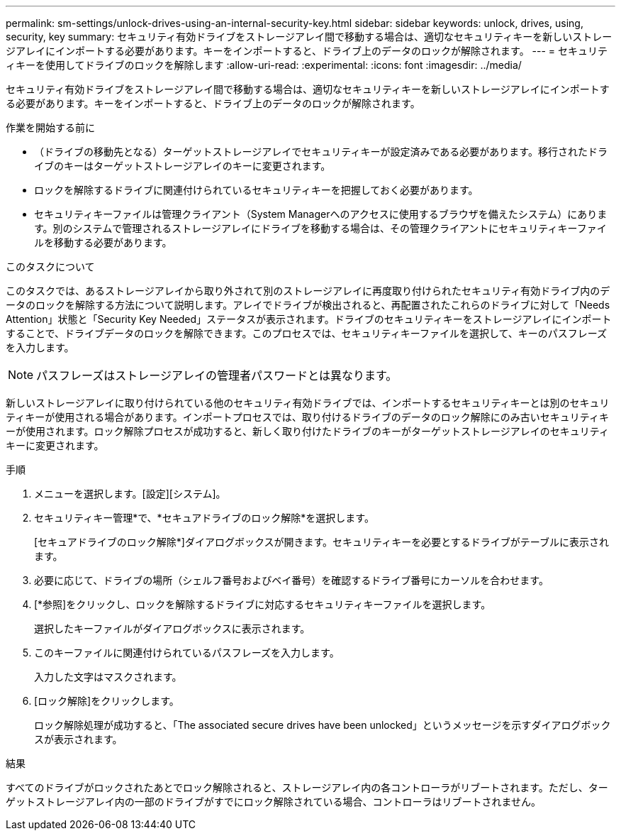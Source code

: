 ---
permalink: sm-settings/unlock-drives-using-an-internal-security-key.html 
sidebar: sidebar 
keywords: unlock, drives, using, security, key 
summary: セキュリティ有効ドライブをストレージアレイ間で移動する場合は、適切なセキュリティキーを新しいストレージアレイにインポートする必要があります。キーをインポートすると、ドライブ上のデータのロックが解除されます。 
---
= セキュリティキーを使用してドライブのロックを解除します
:allow-uri-read: 
:experimental: 
:icons: font
:imagesdir: ../media/


[role="lead"]
セキュリティ有効ドライブをストレージアレイ間で移動する場合は、適切なセキュリティキーを新しいストレージアレイにインポートする必要があります。キーをインポートすると、ドライブ上のデータのロックが解除されます。

.作業を開始する前に
* （ドライブの移動先となる）ターゲットストレージアレイでセキュリティキーが設定済みである必要があります。移行されたドライブのキーはターゲットストレージアレイのキーに変更されます。
* ロックを解除するドライブに関連付けられているセキュリティキーを把握しておく必要があります。
* セキュリティキーファイルは管理クライアント（System Managerへのアクセスに使用するブラウザを備えたシステム）にあります。別のシステムで管理されるストレージアレイにドライブを移動する場合は、その管理クライアントにセキュリティキーファイルを移動する必要があります。


.このタスクについて
このタスクでは、あるストレージアレイから取り外されて別のストレージアレイに再度取り付けられたセキュリティ有効ドライブ内のデータのロックを解除する方法について説明します。アレイでドライブが検出されると、再配置されたこれらのドライブに対して「Needs Attention」状態と「Security Key Needed」ステータスが表示されます。ドライブのセキュリティキーをストレージアレイにインポートすることで、ドライブデータのロックを解除できます。このプロセスでは、セキュリティキーファイルを選択して、キーのパスフレーズを入力します。

[NOTE]
====
パスフレーズはストレージアレイの管理者パスワードとは異なります。

====
新しいストレージアレイに取り付けられている他のセキュリティ有効ドライブでは、インポートするセキュリティキーとは別のセキュリティキーが使用される場合があります。インポートプロセスでは、取り付けるドライブのデータのロック解除にのみ古いセキュリティキーが使用されます。ロック解除プロセスが成功すると、新しく取り付けたドライブのキーがターゲットストレージアレイのセキュリティキーに変更されます。

.手順
. メニューを選択します。[設定][システム]。
. セキュリティキー管理*で、*セキュアドライブのロック解除*を選択します。
+
[セキュアドライブのロック解除*]ダイアログボックスが開きます。セキュリティキーを必要とするドライブがテーブルに表示されます。

. 必要に応じて、ドライブの場所（シェルフ番号およびベイ番号）を確認するドライブ番号にカーソルを合わせます。
. [*参照]をクリックし、ロックを解除するドライブに対応するセキュリティキーファイルを選択します。
+
選択したキーファイルがダイアログボックスに表示されます。

. このキーファイルに関連付けられているパスフレーズを入力します。
+
入力した文字はマスクされます。

. [ロック解除]をクリックします。
+
ロック解除処理が成功すると、「The associated secure drives have been unlocked」というメッセージを示すダイアログボックスが表示されます。



.結果
すべてのドライブがロックされたあとでロック解除されると、ストレージアレイ内の各コントローラがリブートされます。ただし、ターゲットストレージアレイ内の一部のドライブがすでにロック解除されている場合、コントローラはリブートされません。
